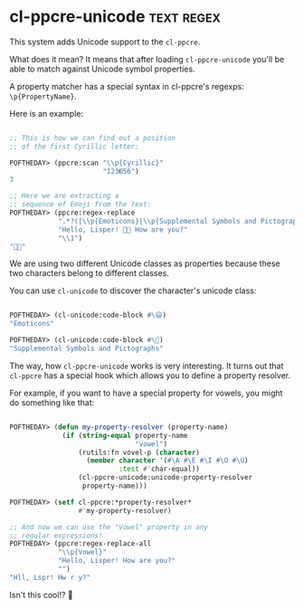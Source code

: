 * cl-ppcre-unicode :text:regex:
:PROPERTIES:
:Documentation: :)
:Docstrings: :)
:Tests:    :)
:Examples: :|
:RepositoryActivity: :(
:CI:       :(
:END:

This system adds Unicode support to the ~cl-ppcre~.

What does it mean? It means that after loading ~cl-ppcre-unicode~ you'll be
able to match against Unicode symbol properties.

A property matcher has a special syntax in cl-ppcre's regexps:
~\p{PropertyName}~.

Here is an example:

#+begin_src lisp

;; This is how we can find out a position
;; of the first Cyrillic letter:

POFTHEDAY> (ppcre:scan "\\p{Cyrillic}"
                       "123Ю56")
3

;; Here we are extracting a
;; sequence of Emoji from the text:
POFTHEDAY> (ppcre:regex-replace
            ".*?([\\p{Emoticons}|\\p{Supplemental Symbols and Pictographs}]+).*"
            "Hello, Lisper! 🤗😃 How are you?"
            "\\1")
"🤗😃"

#+end_src

We are using two different Unicode classes as properties because these
two characters belong to different classes.

You can use ~cl-unicode~ to discover the character's unicode class:

#+begin_src lisp

POFTHEDAY> (cl-unicode:code-block #\😃)
"Emoticons"

POFTHEDAY> (cl-unicode:code-block #\🤗)
"Supplemental Symbols and Pictographs"

#+end_src

The way, how ~cl-ppcre-unicode~ works is very interesting. It turns out
that ~cl-ppcre~ has a special hook which allows you to define a property
resolver.

For example, if you want to have a special property for vowels, you
might do something like that:

#+begin_src lisp

POFTHEDAY> (defun my-property-resolver (property-name)
             (if (string-equal property-name
                               "vowel")
                 (rutils:fn vovel-p (character)
                   (member character '(#\A #\E #\I #\O #\U)
                           :test #'char-equal))
                 (cl-ppcre-unicode:unicode-property-resolver
                  property-name)))

POFTHEDAY> (setf cl-ppcre:*property-resolver*
                 #'my-property-resolver)

;; And now we can use the "Vowel" property in any
;; regular expressions!
POFTHEDAY> (ppcre:regex-replace-all
            "\\p{Vowel}"
            "Hello, Lisper! How are you?"
            "")
"Hll, Lspr! Hw r y?"

#+end_src

Isn't this cool!? 🤪
